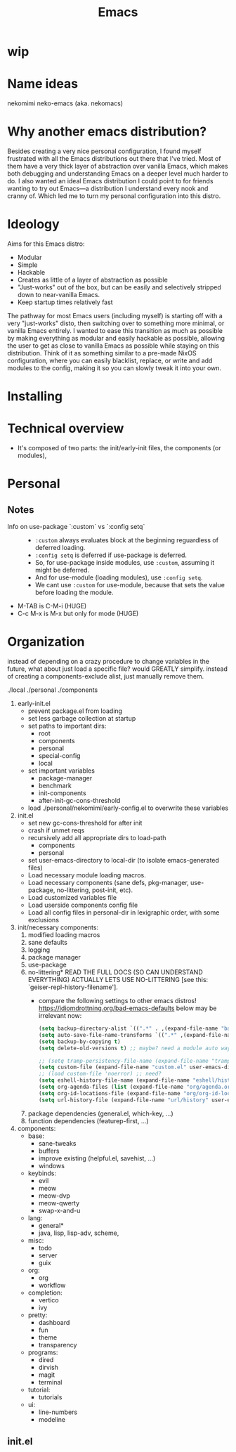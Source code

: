 #+title: Emacs

* wip

* Name ideas
nekomimi
neko-emacs (aka. nekomacs)

* Why another emacs distribution?

Besides creating a very nice personal configuration, I found myself frustrated with all the Emacs distributions out there that I've tried. Most of them have a very thick layer of abstraction over vanilla Emacs, which makes both debugging and understanding Emacs on a deeper level much harder to do. I also wanted an ideal Emacs distribution I could point to for friends wanting to try out Emacs---a distribution I understand every nook and cranny of. Which led me to turn my personal configuration into this distro.

* Ideology

Aims for this Emacs distro:
- Modular
- Simple
- Hackable
- Creates as little of a layer of abstraction as possible
- "Just-works" out of the box, but can be easily and selectively stripped down to near-vanilla Emacs.
- Keep startup times relatively fast

The pathway for most Emacs users (including myself) is starting off with a very "just-works" disto, then switching over to something more minimal, or vanilla Emacs entirely. I wanted to ease this transition as much as possible by making everything as modular and easily hackable as possible, allowing the user to get as close to vanilla Emacs as possible while staying on this distribution. Think of it as something similar to a pre-made NixOS configuration, where you can easily blacklist, replace, or write and add modules to the config, making it so you can slowly tweak it into your own.

* Installing

* Technical overview

- It's composed of two parts: the init/early-init files, the components (or modules), 

* Personal
** Notes
+ Info on use-package `:custom` vs `:config setq` ::
  - ~:custom~ always evaluates block at the beginning reguardless of deferred loading.
  - ~:config setq~ is deferred if use-package is deferred.
  - So, for use-package inside modules, use ~:custom~, assuming it might be deferred.
  - And for use-module (loading modules), use ~:config setq~.
  - We cant use ~:custom~ for use-module, because that sets the value before loading the module.
+ M-TAB is C-M-i (HUGE)
+ C-c M-x is M-x but only for mode (HUGE)
* Organization

instead of depending on a crazy procedure to change variables in the future, what about just load a specific file? would GREATLY simplify.
instead of creating a components-exclude alist, just manually remove them.

./local
./personal
./components

1) early-init.el
   + prevent package.el from loading
   + set less garbage collection at startup
   + set paths to important dirs:
     - root
     - components
     - personal
     - special-config
     - local
   + set important variables
     - package-manager
     - benchmark
     - init-components
     - after-init-gc-cons-threshold
   + load ./personal/nekomimi/early-config.el to overwrite these variables
2) init.el
   + set new gc-cons-threshold for after init
   + crash if unmet reqs
   + recursively add all appropriate dirs to load-path
     - components
     - personal
   + set user-emacs-directory to local-dir (to isolate emacs-generated files)
   + Load necessary module loading macros.
   + Load necessary components (sane defs, pkg-manager, use-package, no-littering, post-init, etc).
   + Load customized variables file
   + Load userside components config file
   + Load all config files in personal-dir in lexigraphic order, with some exclusions
3) init/necessary components:
   1. modified loading macros
   2. sane defaults
   3. logging
   4. package manager
   5. use-package
   6. no-littering*
      READ THE FULL DOCS (SO CAN UNDERSTAND EVERYTHING)
      ACTUALLY LETS USE NO-LITTERING [see this: `geiser-repl-history-filename'].
      - compare the following settings to other emacs distros!
        https://idiomdrottning.org/bad-emacs-defaults
        below may be irrelevant now:
      #+begin_src emacs-lisp
        (setq backup-directory-alist `((".*" . ,(expand-file-name "backups/" user-emacs-directory))))
        (setq auto-save-file-name-transforms `((".*" ,(expand-file-name "auto-save/" user-emacs-directory) t)))
        (setq backup-by-copying t)
        (setq delete-old-versions t) ;; maybe? need a module auto way of deleting backups?

        ;; (setq tramp-persistency-file-name (expand-file-name "tramp" user-emacs-directory))
        (setq custom-file (expand-file-name "custom.el" user-emacs-directory))
        ;; (load custom-file 'noerror) ;; need?
        (setq eshell-history-file-name (expand-file-name "eshell/history" user-emacs-directory))
        (setq org-agenda-files (list (expand-file-name "org/agenda.org" user-emacs-directory)))
        (setq org-id-locations-file (expand-file-name "org/org-id-locations" user-emacs-directory))
        (setq url-history-file (expand-file-name "url/history" user-emacs-directory))
      #+end_src
   7. package dependencies (general.el, which-key, ...)
   8. function dependencies (featurep-first, ...)
4) components:
   * base:
     - sane-tweaks
     - buffers
     - improve existing (helpful.el, savehist, ...)
     - windows
   * keybinds:
     - evil
     - meow
     - meow-dvp
     - meow-qwerty
     - swap-x-and-u
   * lang:
     - general*
     - java, lisp, lisp-adv, scheme,
   * misc:
     - todo
     - server
     - guix
   * org:
     - org
     - workflow
   * completion:
     - vertico
     - ivy
   * pretty:
     - dashboard
     - fun
     - theme
     - transparency
   * programs:
     - dired
     - dirvish
     - magit
     - terminal
   * tutorial:
     - tutorials
   * ui:
     - line-numbers
     - modeline
     

** init.el

